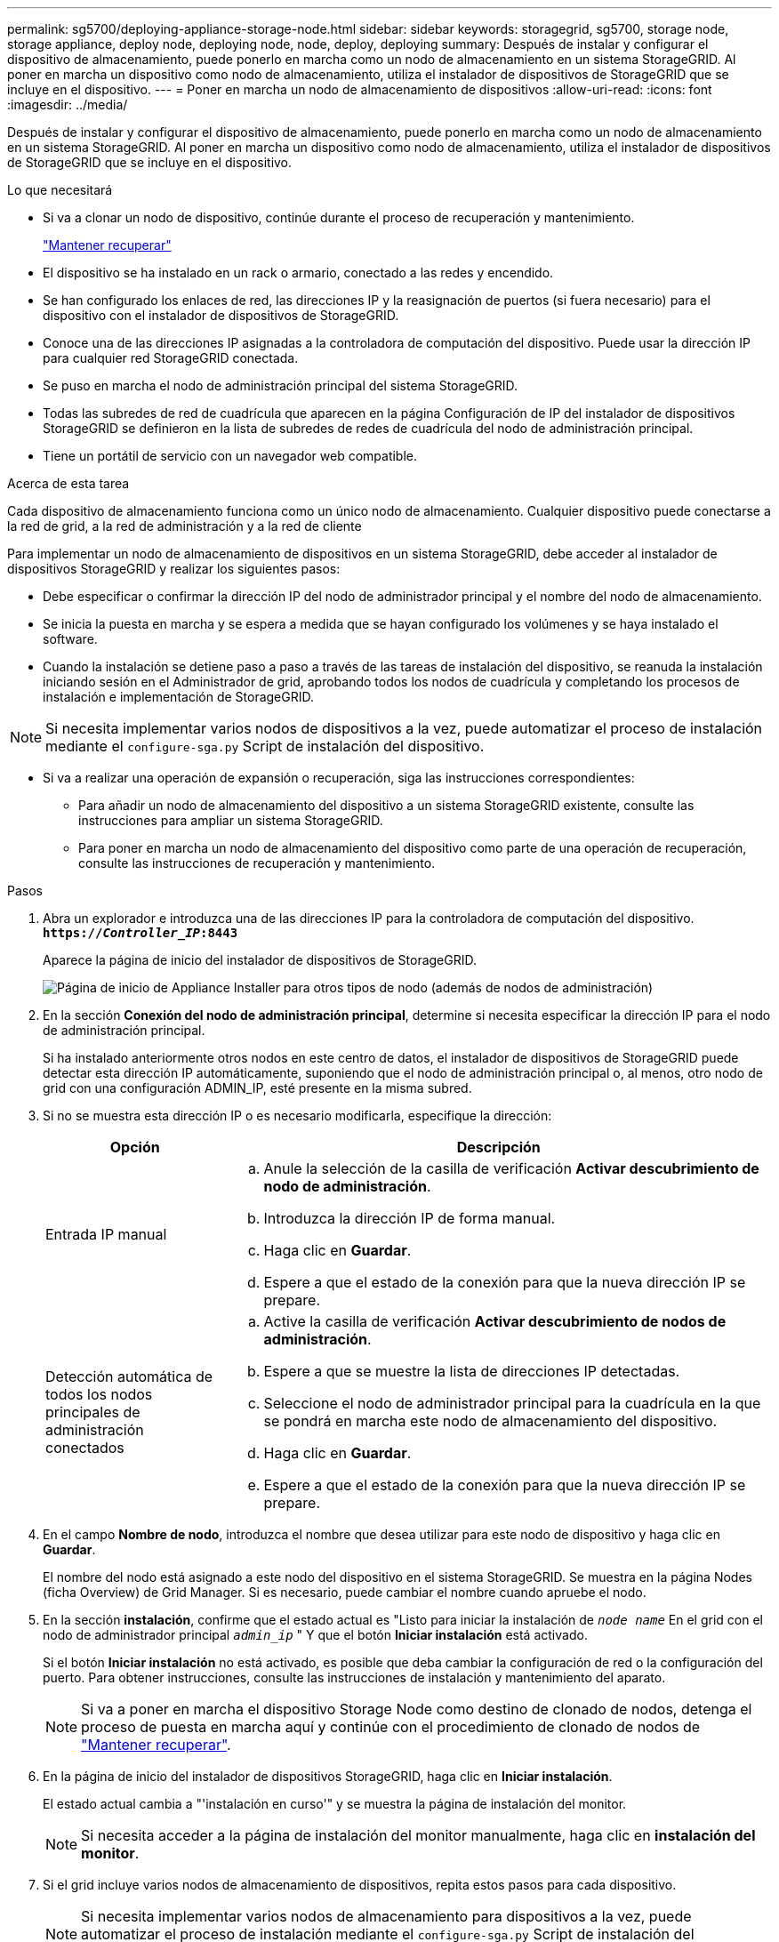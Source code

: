 ---
permalink: sg5700/deploying-appliance-storage-node.html 
sidebar: sidebar 
keywords: storagegrid, sg5700, storage node, storage appliance, deploy node, deploying node, node, deploy, deploying 
summary: Después de instalar y configurar el dispositivo de almacenamiento, puede ponerlo en marcha como un nodo de almacenamiento en un sistema StorageGRID. Al poner en marcha un dispositivo como nodo de almacenamiento, utiliza el instalador de dispositivos de StorageGRID que se incluye en el dispositivo. 
---
= Poner en marcha un nodo de almacenamiento de dispositivos
:allow-uri-read: 
:icons: font
:imagesdir: ../media/


[role="lead"]
Después de instalar y configurar el dispositivo de almacenamiento, puede ponerlo en marcha como un nodo de almacenamiento en un sistema StorageGRID. Al poner en marcha un dispositivo como nodo de almacenamiento, utiliza el instalador de dispositivos de StorageGRID que se incluye en el dispositivo.

.Lo que necesitará
* Si va a clonar un nodo de dispositivo, continúe durante el proceso de recuperación y mantenimiento.
+
link:../maintain/index.html["Mantener  recuperar"]

* El dispositivo se ha instalado en un rack o armario, conectado a las redes y encendido.
* Se han configurado los enlaces de red, las direcciones IP y la reasignación de puertos (si fuera necesario) para el dispositivo con el instalador de dispositivos de StorageGRID.
* Conoce una de las direcciones IP asignadas a la controladora de computación del dispositivo. Puede usar la dirección IP para cualquier red StorageGRID conectada.
* Se puso en marcha el nodo de administración principal del sistema StorageGRID.
* Todas las subredes de red de cuadrícula que aparecen en la página Configuración de IP del instalador de dispositivos StorageGRID se definieron en la lista de subredes de redes de cuadrícula del nodo de administración principal.
* Tiene un portátil de servicio con un navegador web compatible.


.Acerca de esta tarea
Cada dispositivo de almacenamiento funciona como un único nodo de almacenamiento. Cualquier dispositivo puede conectarse a la red de grid, a la red de administración y a la red de cliente

Para implementar un nodo de almacenamiento de dispositivos en un sistema StorageGRID, debe acceder al instalador de dispositivos StorageGRID y realizar los siguientes pasos:

* Debe especificar o confirmar la dirección IP del nodo de administrador principal y el nombre del nodo de almacenamiento.
* Se inicia la puesta en marcha y se espera a medida que se hayan configurado los volúmenes y se haya instalado el software.
* Cuando la instalación se detiene paso a paso a través de las tareas de instalación del dispositivo, se reanuda la instalación iniciando sesión en el Administrador de grid, aprobando todos los nodos de cuadrícula y completando los procesos de instalación e implementación de StorageGRID.



NOTE: Si necesita implementar varios nodos de dispositivos a la vez, puede automatizar el proceso de instalación mediante el `configure-sga.py` Script de instalación del dispositivo.

* Si va a realizar una operación de expansión o recuperación, siga las instrucciones correspondientes:
+
** Para añadir un nodo de almacenamiento del dispositivo a un sistema StorageGRID existente, consulte las instrucciones para ampliar un sistema StorageGRID.
** Para poner en marcha un nodo de almacenamiento del dispositivo como parte de una operación de recuperación, consulte las instrucciones de recuperación y mantenimiento.




.Pasos
. Abra un explorador e introduzca una de las direcciones IP para la controladora de computación del dispositivo. +
`*https://_Controller_IP_:8443*`
+
Aparece la página de inicio del instalador de dispositivos de StorageGRID.

+
image::../media/appliance_installer_home_start_installation_enabled.gif[Página de inicio de Appliance Installer para otros tipos de nodo (además de nodos de administración)]

. En la sección *Conexión del nodo de administración principal*, determine si necesita especificar la dirección IP para el nodo de administración principal.
+
Si ha instalado anteriormente otros nodos en este centro de datos, el instalador de dispositivos de StorageGRID puede detectar esta dirección IP automáticamente, suponiendo que el nodo de administración principal o, al menos, otro nodo de grid con una configuración ADMIN_IP, esté presente en la misma subred.

. Si no se muestra esta dirección IP o es necesario modificarla, especifique la dirección:
+
[cols="1a,3a"]
|===
| Opción | Descripción 


 a| 
Entrada IP manual
 a| 
.. Anule la selección de la casilla de verificación *Activar descubrimiento de nodo de administración*.
.. Introduzca la dirección IP de forma manual.
.. Haga clic en *Guardar*.
.. Espere a que el estado de la conexión para que la nueva dirección IP se prepare.




 a| 
Detección automática de todos los nodos principales de administración conectados
 a| 
.. Active la casilla de verificación *Activar descubrimiento de nodos de administración*.
.. Espere a que se muestre la lista de direcciones IP detectadas.
.. Seleccione el nodo de administrador principal para la cuadrícula en la que se pondrá en marcha este nodo de almacenamiento del dispositivo.
.. Haga clic en *Guardar*.
.. Espere a que el estado de la conexión para que la nueva dirección IP se prepare.


|===
. En el campo *Nombre de nodo*, introduzca el nombre que desea utilizar para este nodo de dispositivo y haga clic en *Guardar*.
+
El nombre del nodo está asignado a este nodo del dispositivo en el sistema StorageGRID. Se muestra en la página Nodes (ficha Overview) de Grid Manager. Si es necesario, puede cambiar el nombre cuando apruebe el nodo.

. En la sección *instalación*, confirme que el estado actual es "Listo para iniciar la instalación de `_node name_` En el grid con el nodo de administrador principal `_admin_ip_` " Y que el botón *Iniciar instalación* está activado.
+
Si el botón *Iniciar instalación* no está activado, es posible que deba cambiar la configuración de red o la configuración del puerto. Para obtener instrucciones, consulte las instrucciones de instalación y mantenimiento del aparato.

+

NOTE: Si va a poner en marcha el dispositivo Storage Node como destino de clonado de nodos, detenga el proceso de puesta en marcha aquí y continúe con el procedimiento de clonado de nodos de link:../maintain/index.html["Mantener  recuperar"].

. En la página de inicio del instalador de dispositivos StorageGRID, haga clic en *Iniciar instalación*.
+
El estado actual cambia a "'instalación en curso'" y se muestra la página de instalación del monitor.

+

NOTE: Si necesita acceder a la página de instalación del monitor manualmente, haga clic en *instalación del monitor*.

. Si el grid incluye varios nodos de almacenamiento de dispositivos, repita estos pasos para cada dispositivo.
+

NOTE: Si necesita implementar varios nodos de almacenamiento para dispositivos a la vez, puede automatizar el proceso de instalación mediante el `configure-sga.py` Script de instalación del dispositivo. Este script se aplica solo a los nodos de almacenamiento.



.Información relacionada
link:../expand/index.html["Amplíe su grid"]

link:../maintain/index.html["Mantener  recuperar"]
